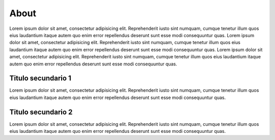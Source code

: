 About
================

Lorem ipsum dolor sit amet, consectetur adipisicing elit. Reprehenderit
iusto sint numquam, cumque tenetur illum quos eius laudantium itaque
autem quo enim error repellendus deserunt sunt esse modi consequuntur
quas. Lorem ipsum dolor sit amet, consectetur adipisicing elit.
Reprehenderit iusto sint numquam, cumque tenetur illum quos eius
laudantium itaque autem quo enim error repellendus deserunt sunt esse
modi consequuntur quas. Lorem ipsum dolor sit amet, consectetur
adipisicing elit. Reprehenderit iusto sint numquam, cumque tenetur illum
quos eius laudantium itaque autem quo enim error repellendus deserunt
sunt esse modi consequuntur quas.

Titulo secundario 1
-------------------

Lorem ipsum dolor sit amet, consectetur adipisicing elit. Reprehenderit
iusto sint numquam, cumque tenetur illum quos eius laudantium itaque
autem quo enim error repellendus deserunt sunt esse modi consequuntur
quas.

Titulo secundario 2
-------------------

Lorem ipsum dolor sit amet, consectetur adipisicing elit. Reprehenderit
iusto sint numquam, cumque tenetur illum quos eius laudantium itaque
autem quo enim error repellendus deserunt sunt esse modi consequuntur
quas.
